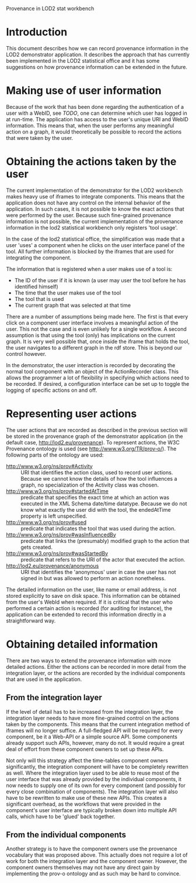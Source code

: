 #+STYLE:<style type="text/css">body{ width: 720px; margin: 0 auto; background-color: #FDFDFD; padding: 20px; border: solid gray 1px; text-align:justify; } h2 { border-style: solid; border-width: 0 0 2px 0; color: rgb(0, 0, 114); }</style>
Provenance in LOD2 stat workbench

* Introduction
This document describes how we can record provenance information in the LOD2 demonstrator application. It describes the approach that has currently been implemented in the LOD2 statistical office and it has some suggestions on how provenance information can be extended in the future.

* Making use of user information
Because of the work that has been done regarding the authentication of a user with a WebID, see [[TODO]], one can determine which user has logged in at run-time. The application has access to the user's unique URI and WebID information. This means that, when the user performs any meaningful action on a graph, it would theoretically be possible to record the actions that were taken by the user.
* Obtaining the actions taken by the user
The current implementation of the demonstrator for the LOD2 workbench makes heavy use of iframes to integrate components. This means that the application does not have any control on the internal behavior of the application. In such cases, it is not possible to know the exact actions that were performed by the user. Because such fine-grained provenance information is not possible, the current implementation of the provenance information in the lod2 statistical workbench only registers 'tool usage'.

In the case of the lod2 statistical office, the simplification was made that a user 'uses' a component when he clicks on the user interface panel of the tool. All further information is blocked by the iframes that are used for integrating the component.

The information that is registered when a user makes use of a tool is:
- The ID of the user if it is known (a user may user the tool before he has identified himself)
- The time that the user makes use of the tool
- The tool that is used
- The current graph that was selected at that time

There are a number of assumptions being made here. The first is that every click on a component user interface involves a meaningful action of the user. This not the case and is even unlikely for a single workflow. A second assumption is that using the tool (only) has implications on the current graph. It is very well possible that, once inside the iframe that holds the tool, the user navigates to a different graph in the rdf store. This is beyond our control however. 

In the demonstrator, the user interaction is recorded by decorating the normal tool component with an object of the ActionRecorder class. This allows the programmer a lot of flexibility in specifying which actions need to be recorded. If desired, a configuration interface can be set up to toggle the logging of specific actions on and off.
* Representing user actions
The user actions that are recorded as described in the previous section will be stored in the provenance graph of the demonstrator application (in the default case, <http://lod2.eu/provenance>). To represent actions, the W3C Provenance ontology is used (see http://www.w3.org/TR/prov-o/). The following parts of the ontology are used:

- http://www.w3.org/ns/prov#Activity :: URI that identifies the action class, used to record user actions. Because we cannot know the details of how the tool influences a graph, no specialization of the Activity class was chosen.
- http://www.w3.org/ns/prov#startedAtTime :: predicate that specifies the exact time at which an action was executed in the XML Schema date/time datatype. Because we do not know what exactly the user did with the tool, the endedAtTime property is left unspecified.
- http://www.w3.org/ns/prov#used :: predicate that indicates the tool that was used during the action.
- http://www.w3.org/ns/prov#wasInfluencedBy :: predicate that links the (presumably) modified graph to the action that gets created.
- http://www.w3.org/ns/prov#wasStartedBy :: predicate that refers to the URI of the actor that executed the action.
- http://lod2.eu/provenance/anonymous :: URI that identifies the 'anonymous' user in case the user has not signed in but was allowed to perform an action nonetheless.

The detailed information on the user, like name or email address, is not stored explicitly to save on disk space. This information can be obtained from the user's WebId when required. If it is critical that the user who performed a certain action is recorded (for auditing for instance), the application can be extended to record this information directly in a straightforward way.

* Obtaining detailed information
There are two ways to extend the provenance information with more detailed actions. Either the actions can be recorded in more detail from the integration layer, or the actions are recorded by the individual components that are used in the application.

** From the integration layer
If the level of detail has to be increased from the integration layer, the integration layer needs to have more fine-grained control on the actions taken by the components. This means that the current integration method of iframes will no longer suffice. A full-fledged API will be required for every component, be it a Web-API or a simple source API. Some components already support such APIs, however, many do not. It would require a great deal of effort from these component owners to set up these APIs.

Not only will this strategy affect the time-tables component owners significantly, the integration component will have to be completely rewritten as well. Where the integration layer used to be able to reuse most of the user interface that was already provided by the individual components, it now needs to supply one of its own for every component (and possibly for every close combination of components). The integration layer will also have to be rewritten to make use of these new APIs. This creates a significant overhead, as the workflows that were provided in the component's user interface are typically broken down into multiple API calls, which have to be 'glued' back together.
** From the individual components
Another strategy is to have the component owners use the provenance vocabulary that was proposed above. This actually does not require a lot of work for both the integration layer and the component owner. However, the component owners themselves may not have any direct gain by implementing the prov-o ontology and as such may be hard to convince.
